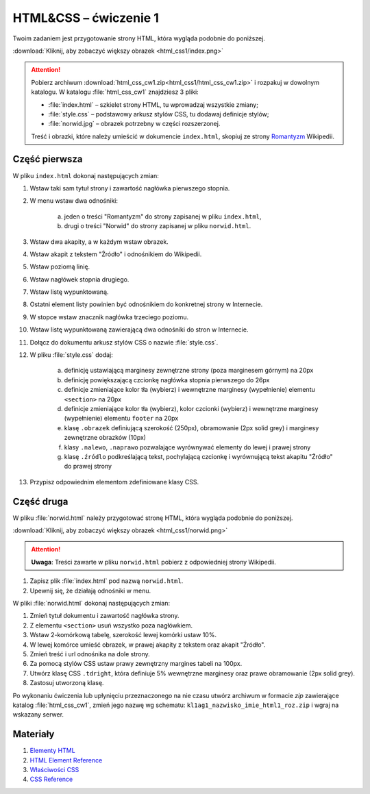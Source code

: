 HTML&CSS – ćwiczenie 1
######################

Twoim zadaniem jest przygotowanie strony HTML, która wygląda podobnie do poniższej.

.. image:: html_css1/index_done.png

:download:`Kliknij, aby zobaczyć większy obrazek <html_css1/index.png>`

.. attention::

	Pobierz archiwum :download:`html_css_cw1.zip<html_css1/html_css_cw1.zip>` i rozpakuj w dowolnym katalogu.
	W katalogu :file:`html_css_cw1` znajdziesz 3 pliki:

	- :file:`index.html` – szkielet strony HTML, tu wprowadzaj wszystkie zmiany;
	- :file:`style.css` – podstawowy arkusz stylów CSS, tu dodawaj definicje stylów;
	- :file:`norwid.jpg` – obrazek potrzebny w części rozszerzonej.

	Treść i obrazki, które należy umieścić w dokumencie ``index.html``,
	skopiuj ze strony `Romantyzm <https://pl.wikipedia.org/wiki/Romantyzm>`_ Wikipedii.

Część pierwsza
****************

W pliku ``index.html`` dokonaj następujących zmian:

#. Wstaw taki sam tytuł strony i zawartość nagłówka pierwszego stopnia.
#. W menu wstaw dwa odnośniki:

	a) jeden o treści "Romantyzm" do strony zapisanej w pliku ``index.html``,
	b) drugi o treści "Norwid" do strony  zapisanej w pliku ``norwid.html``.

#. Wstaw dwa akapity, a w każdym wstaw obrazek.
#. Wstaw akapit z tekstem "Źródło" i odnośnikiem do Wikipedii.
#. Wstaw poziomą linię.
#. Wstaw nagłówek stopnia drugiego.
#. Wstaw listę wypunktowaną.
#. Ostatni element listy powinien być odnośnikiem do konkretnej strony w Internecie.
#. W stopce wstaw znacznik nagłówka trzeciego poziomu.
#. Wstaw listę wypunktowaną zawierającą dwa odnośniki do stron w Internecie.
#. Dołącz do dokumentu arkusz stylów CSS o nazwie :file:`style.css`.
#. W pliku :file:`style.css` dodaj:

	a) definicję ustawiającą marginesy zewnętrzne strony (poza marginesem górnym) na 20px
	b) definicję powiększającą czcionkę nagłówka stopnia pierwszego do 26px
	#) definicje zmieniające kolor tła (wybierz) i wewnętrzne marginesy (wypełnienie) elementu ``<section>`` na 20px
	#) definicje zmieniające kolor tła (wybierz), kolor czcionki (wybierz) i wewnętrzne marginesy (wypełnienie) elementu ``footer`` na 20px
	#) klasę ``.obrazek`` definiującą szerokość (250px), obramowanie (2px solid grey) i marginesy zewnętrzne obrazków (10px)
	#) klasy ``.nalewo``, ``.naprawo`` pozwalające wyrównywać elementy do lewej i prawej strony
	#) klasę ``.źródlo`` podkreślającą tekst, pochylającą czcionkę i wyrównującą tekst akapitu "Źródło" do prawej strony

#. Przypisz odpowiednim elementom zdefiniowane klasy CSS.

Część druga
*****************

W pliku :file:`norwid.html` należy przygotować stronę HTML, która wygląda podobnie do poniższej.

.. image:: html_css1/norwid_done.png

:download:`Kliknij, aby zobaczyć większy obrazek <html_css1/norwid.png>`

.. attention::

	**Uwaga**: Treści zawarte w pliku ``norwid.html`` pobierz z odpowiedniej strony Wikipedii.

1. Zapisz plik :file:`index.html` pod nazwą ``norwid.html``.
#. Upewnij się, że działają odnośniki w menu.

W pliki :file:`norwid.html` dokonaj następujących zmian:

#. Zmień tytuł dokumentu i zawartość nagłówka strony.
#. Z elementu ``<section>`` usuń wszystko poza nagłówkiem.
#. Wstaw 2-komórkową tabelę, szerokość lewej komórki ustaw 10%.
#. W lewej komórce umieść obrazek, w prawej akapity z tekstem oraz akapit "Źródło".
#. Zmień treść i url odnośnika na dole strony.
#. Za pomocą stylów CSS ustaw prawy zewnętrzny margines tabeli na 100px.
#. Utwórz klasę CSS ``.tdright``, która definiuje 5% wewnętrzne marginesy oraz prawe obramowanie (2px solid grey).
#. Zastosuj utworzoną klasę.

Po wykonaniu ćwiczenia lub upłynięciu przeznaczonego na nie czasu utwórz archiwum w formacie *zip* zawierające katalog :file:`html_css_cw1`, zmień jego nazwę wg schematu: ``kl1ag1_nazwisko_imie_html1_roz.zip`` i wgraj na wskazany serwer.

Materiały
**************

1. `Elementy HTML <http://webkod.pl/dodatki/html/mapa-html-elementy-atrybuty-wartosci>`_
2. `HTML Element Reference <http://www.w3schools.com/tags/default.asp>`_
3. `Właściwości CSS <http://webkod.pl/kurs-css/wlasciwosci/tekst/text-align>`_
4. `CSS Reference <http://www.w3schools.com/cssref/default.asp>`_

